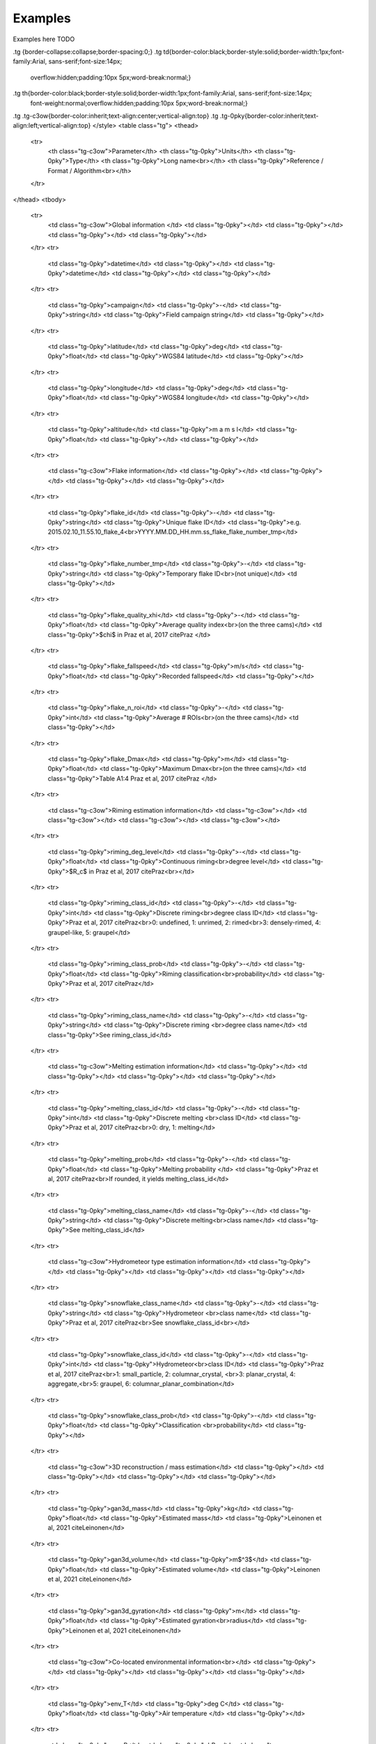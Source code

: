 .. _examples:

Examples
=======================================
Examples here TODO

.. raw:: html

    <embed>
	<style type="text/css">
.tg  {border-collapse:collapse;border-spacing:0;}
.tg td{border-color:black;border-style:solid;border-width:1px;font-family:Arial, sans-serif;font-size:14px;
  overflow:hidden;padding:10px 5px;word-break:normal;}
.tg th{border-color:black;border-style:solid;border-width:1px;font-family:Arial, sans-serif;font-size:14px;
  font-weight:normal;overflow:hidden;padding:10px 5px;word-break:normal;}
.tg .tg-c3ow{border-color:inherit;text-align:center;vertical-align:top}
.tg .tg-0pky{border-color:inherit;text-align:left;vertical-align:top}
</style>
<table class="tg">
<thead>
  <tr>
    <th class="tg-c3ow">Parameter</th>
    <th class="tg-0pky">Units</th>
    <th class="tg-0pky">Type</th>
    <th class="tg-0pky">Long name<br></th>
    <th class="tg-0pky">Reference / Format / Algorithm<br></th>
  </tr>
</thead>
<tbody>
  <tr>
    <td class="tg-c3ow">Global information </td>
    <td class="tg-0pky"></td>
    <td class="tg-0pky"></td>
    <td class="tg-0pky"></td>
    <td class="tg-0pky"></td>
  </tr>
  <tr>
    <td class="tg-0pky">datetime</td>
    <td class="tg-0pky"></td>
    <td class="tg-0pky">datetime</td>
    <td class="tg-0pky"></td>
    <td class="tg-0pky"></td>
  </tr>
  <tr>
    <td class="tg-0pky">campaign</td>
    <td class="tg-0pky">-</td>
    <td class="tg-0pky">string</td>
    <td class="tg-0pky">Field campaign string</td>
    <td class="tg-0pky"></td>
  </tr>
  <tr>
    <td class="tg-0pky">latitude</td>
    <td class="tg-0pky">deg</td>
    <td class="tg-0pky">float</td>
    <td class="tg-0pky">WGS84 latitude</td>
    <td class="tg-0pky"></td>
  </tr>
  <tr>
    <td class="tg-0pky">longitude</td>
    <td class="tg-0pky">deg</td>
    <td class="tg-0pky">float</td>
    <td class="tg-0pky">WGS84 longitude</td>
    <td class="tg-0pky"></td>
  </tr>
  <tr>
    <td class="tg-0pky">altitude</td>
    <td class="tg-0pky">m a m s l</td>
    <td class="tg-0pky">float</td>
    <td class="tg-0pky"></td>
    <td class="tg-0pky"></td>
  </tr>
  <tr>
    <td class="tg-c3ow">Flake information</td>
    <td class="tg-0pky"></td>
    <td class="tg-0pky"></td>
    <td class="tg-0pky"></td>
    <td class="tg-0pky"></td>
  </tr>
  <tr>
    <td class="tg-0pky">flake_id</td>
    <td class="tg-0pky">-</td>
    <td class="tg-0pky">string</td>
    <td class="tg-0pky">Unique flake ID</td>
    <td class="tg-0pky">e.g. 2015.02.10_11.55.10_flake_4<br>YYYY.MM.DD_HH.mm.ss_flake_flake_number_tmp</td>
  </tr>
  <tr>
    <td class="tg-0pky">flake_number_tmp</td>
    <td class="tg-0pky">-</td>
    <td class="tg-0pky">string</td>
    <td class="tg-0pky">Temporary flake ID<br>(not unique)</td>
    <td class="tg-0pky"></td>
  </tr>
  <tr>
    <td class="tg-0pky">flake_quality_xhi</td>
    <td class="tg-0pky">-</td>
    <td class="tg-0pky">float</td>
    <td class="tg-0pky">Average quality index<br>(on the three cams)</td>
    <td class="tg-0pky">$\chi$ in Praz et al, 2017 citePraz </td>
  </tr>
  <tr>
    <td class="tg-0pky">flake_fallspeed</td>
    <td class="tg-0pky">m/s</td>
    <td class="tg-0pky">float</td>
    <td class="tg-0pky">Recorded fallspeed</td>
    <td class="tg-0pky"></td>
  </tr>
  <tr>
    <td class="tg-0pky">flake_n_roi</td>
    <td class="tg-0pky">-</td>
    <td class="tg-0pky">int</td>
    <td class="tg-0pky">Average # ROIs<br>(on the three cams)</td>
    <td class="tg-0pky"></td>
  </tr>
  <tr>
    <td class="tg-0pky">flake_Dmax</td>
    <td class="tg-0pky">m</td>
    <td class="tg-0pky">float</td>
    <td class="tg-0pky">Maximum Dmax<br>(on the three cams)</td>
    <td class="tg-0pky">Table A1:4 Praz et al, 2017 citePraz </td>
  </tr>
  <tr>
    <td class="tg-c3ow">Riming estimation information</td>
    <td class="tg-c3ow"></td>
    <td class="tg-c3ow"></td>
    <td class="tg-c3ow"></td>
    <td class="tg-c3ow"></td>
  </tr>
  <tr>
    <td class="tg-0pky">riming_deg_level</td>
    <td class="tg-0pky">-</td>
    <td class="tg-0pky">float</td>
    <td class="tg-0pky">Continuous riming<br>degree level</td>
    <td class="tg-0pky">$R_c$ in Praz et al, 2017 citePraz<br></td>
  </tr>
  <tr>
    <td class="tg-0pky">riming_class_id</td>
    <td class="tg-0pky">-</td>
    <td class="tg-0pky">int</td>
    <td class="tg-0pky">Discrete riming<br>degree class ID</td>
    <td class="tg-0pky">Praz et al, 2017 citePraz<br>0: undefined, 1: unrimed, 2: rimed<br>3: densely-rimed, 4: graupel-like, 5: graupel</td>
  </tr>
  <tr>
    <td class="tg-0pky">riming_class_prob</td>
    <td class="tg-0pky">-</td>
    <td class="tg-0pky">float</td>
    <td class="tg-0pky">Riming classification<br>probability</td>
    <td class="tg-0pky">Praz et al, 2017 citePraz</td>
  </tr>
  <tr>
    <td class="tg-0pky">riming_class_name</td>
    <td class="tg-0pky">-</td>
    <td class="tg-0pky">string</td>
    <td class="tg-0pky">Discrete riming <br>degree class name</td>
    <td class="tg-0pky">See riming_class_id</td>
  </tr>
  <tr>
    <td class="tg-c3ow">Melting estimation information</td>
    <td class="tg-0pky"></td>
    <td class="tg-0pky"></td>
    <td class="tg-0pky"></td>
    <td class="tg-0pky"></td>
  </tr>
  <tr>
    <td class="tg-0pky">melting_class_id</td>
    <td class="tg-0pky">-</td>
    <td class="tg-0pky">int</td>
    <td class="tg-0pky">Discrete melting <br>class ID</td>
    <td class="tg-0pky">Praz et al, 2017 citePraz<br>0: dry, 1: melting</td>
  </tr>
  <tr>
    <td class="tg-0pky">melting_prob</td>
    <td class="tg-0pky">-</td>
    <td class="tg-0pky">float</td>
    <td class="tg-0pky">Melting probability </td>
    <td class="tg-0pky">Praz et al, 2017 citePraz<br>If rounded, it yields melting_class_id</td>
  </tr>
  <tr>
    <td class="tg-0pky">melting_class_name</td>
    <td class="tg-0pky">-</td>
    <td class="tg-0pky">string</td>
    <td class="tg-0pky">Discrete melting<br>class name</td>
    <td class="tg-0pky">See melting_class_id</td>
  </tr>
  <tr>
    <td class="tg-c3ow">Hydrometeor type estimation information</td>
    <td class="tg-0pky"></td>
    <td class="tg-0pky"></td>
    <td class="tg-0pky"></td>
    <td class="tg-0pky"></td>
  </tr>
  <tr>
    <td class="tg-0pky">snowflake_class_name</td>
    <td class="tg-0pky">-</td>
    <td class="tg-0pky">string</td>
    <td class="tg-0pky">Hydrometeor <br>class name</td>
    <td class="tg-0pky">Praz et al, 2017 citePraz<br>See snowflake_class_id<br></td>
  </tr>
  <tr>
    <td class="tg-0pky">snowflake_class_id</td>
    <td class="tg-0pky">-</td>
    <td class="tg-0pky">int</td>
    <td class="tg-0pky">Hydrometeor<br>class ID</td>
    <td class="tg-0pky">Praz et al, 2017 citePraz<br>1: small_particle, 2: columnar_crystal, <br>3: planar_crystal, 4: aggregate,<br>5: graupel, 6: columnar_planar_combination</td>
  </tr>
  <tr>
    <td class="tg-0pky">snowflake_class_prob</td>
    <td class="tg-0pky">-</td>
    <td class="tg-0pky">float</td>
    <td class="tg-0pky">Classification <br>probability</td>
    <td class="tg-0pky"></td>
  </tr>
  <tr>
    <td class="tg-c3ow">3D reconstruction / mass estimation</td>
    <td class="tg-0pky"></td>
    <td class="tg-0pky"></td>
    <td class="tg-0pky"></td>
    <td class="tg-0pky"></td>
  </tr>
  <tr>
    <td class="tg-0pky">gan3d_mass</td>
    <td class="tg-0pky">kg</td>
    <td class="tg-0pky">float</td>
    <td class="tg-0pky">Estimated mass</td>
    <td class="tg-0pky">Leinonen et al, 2021 citeLeinonen</td>
  </tr>
  <tr>
    <td class="tg-0pky">gan3d_volume</td>
    <td class="tg-0pky">m$^3$</td>
    <td class="tg-0pky">float</td>
    <td class="tg-0pky">Estimated volume</td>
    <td class="tg-0pky">Leinonen et al, 2021 citeLeinonen</td>
  </tr>
  <tr>
    <td class="tg-0pky">gan3d_gyration</td>
    <td class="tg-0pky">m</td>
    <td class="tg-0pky">float</td>
    <td class="tg-0pky">Estimated gyration<br>radius</td>
    <td class="tg-0pky">Leinonen et al, 2021 citeLeinonen</td>
  </tr>
  <tr>
    <td class="tg-c3ow">Co-located environmental information<br></td>
    <td class="tg-0pky"></td>
    <td class="tg-0pky"></td>
    <td class="tg-0pky"></td>
    <td class="tg-0pky"></td>
  </tr>
  <tr>
    <td class="tg-0pky">env_T</td>
    <td class="tg-0pky">deg C</td>
    <td class="tg-0pky">float</td>
    <td class="tg-0pky">Air temperature </td>
    <td class="tg-0pky"></td>
  </tr>
  <tr>
    <td class="tg-0pky">env_P</td>
    <td class="tg-0pky">hPa</td>
    <td class="tg-0pky">float</td>
    <td class="tg-0pky">Pressure</td>
    <td class="tg-0pky"></td>
  </tr>
  <tr>
    <td class="tg-0pky">env_DD</td>
    <td class="tg-0pky">deg</td>
    <td class="tg-0pky">float</td>
    <td class="tg-0pky">Wind direction<br>(North to East)</td>
    <td class="tg-0pky"></td>
  </tr>
  <tr>
    <td class="tg-0pky">env_FF</td>
    <td class="tg-0pky">m/s</td>
    <td class="tg-0pky">float</td>
    <td class="tg-0pky">Wind speed</td>
    <td class="tg-0pky"></td>
  </tr>
  <tr>
    <td class="tg-0pky">env_RH</td>
    <td class="tg-0pky">\%</td>
    <td class="tg-0pky">float</td>
    <td class="tg-0pky">Relative humidity</td>
    <td class="tg-0pky"></td>
  </tr>
  <tr>
    <td class="tg-c3ow">Blowing snow estimation</td>
    <td class="tg-0pky"></td>
    <td class="tg-0pky"></td>
    <td class="tg-0pky"></td>
    <td class="tg-0pky"></td>
  </tr>
  <tr>
    <td class="tg-0pky">bs_normalized_angle</td>
    <td class="tg-0pky">-</td>
    <td class="tg-0pky">float</td>
    <td class="tg-0pky">Blowing Snow<br>normalized angle</td>
    <td class="tg-0pky">Schaer et al 2020, citeSchaer<br>Pure precip. if $&lt; 0.193$, Pure BS if $&gt; 0.881$</td>
  </tr>
  <tr>
    <td class="tg-0pky">bs_mixing_ind</td>
    <td class="tg-0pky">-</td>
    <td class="tg-0pky">float</td>
    <td class="tg-0pky">Blowing snow<br>mixing index</td>
    <td class="tg-0pky">Schaer et al 2020, citeSchaer<br>Only defined in mixed BS/precip environments</td>
  </tr>
  <tr>
    <td class="tg-0pky">bs_precip_class_name</td>
    <td class="tg-0pky">-</td>
    <td class="tg-0pky">string</td>
    <td class="tg-0pky">Blowing snow <br>class name</td>
    <td class="tg-0pky">Schaer et al 2020, citeSchaer<br>See bs_precip_class_id</td>
  </tr>
  <tr>
    <td class="tg-0pky">bs_precip_class_id</td>
    <td class="tg-0pky">-</td>
    <td class="tg-0pky">int</td>
    <td class="tg-0pky">Blowing snow<br>class ID</td>
    <td class="tg-0pky">Schaer et al 2020, citeSchaer<br>0: undefined, 1: precip, 2: mixed,<br>3: blowing_snow<br></td>
  </tr>
</tbody>
</table>
      
    </embed>
